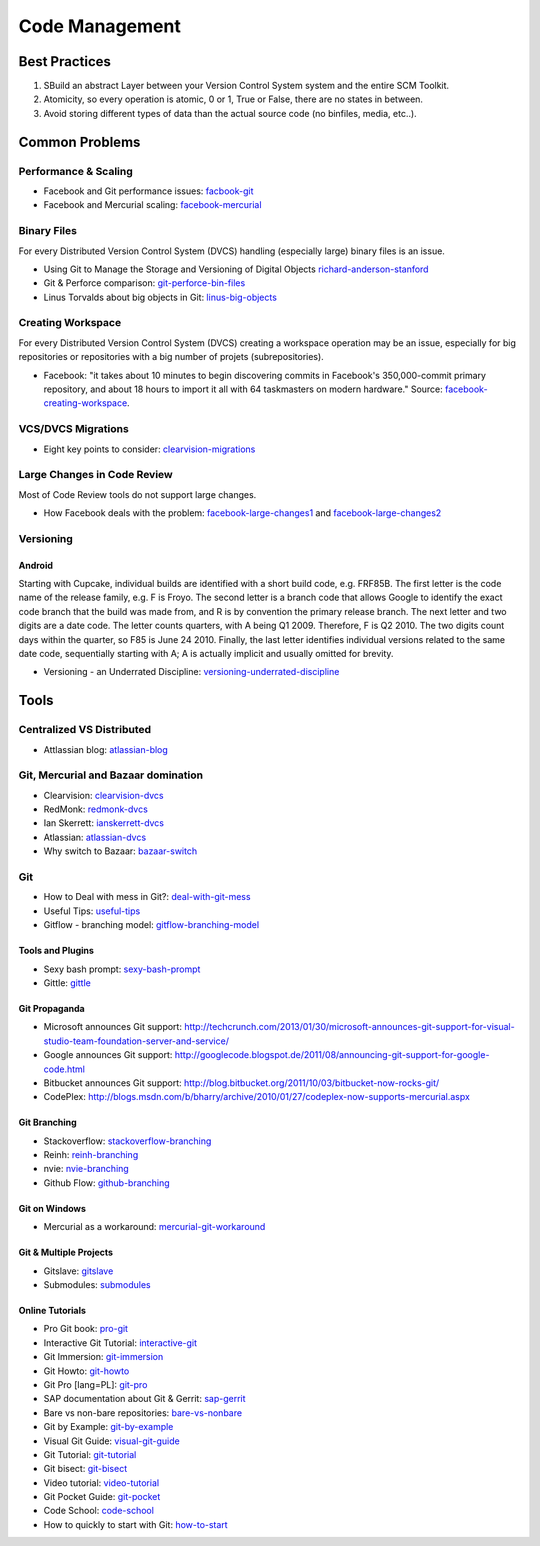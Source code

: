 ===============
Code Management
===============

Best Practices
--------------

1. SBuild an abstract Layer between your Version Control System system and the entire SCM Toolkit.
2. Atomicity, so every operation is atomic, 0 or 1, True or False, there are no states in between.
3. Avoid storing different types of data than the actual source code (no binfiles, media, etc..).

.. todo:: add missing 7 points

Common Problems
---------------

Performance & Scaling
^^^^^^^^^^^^^^^^^^^^^

* Facebook and Git performance issues: facbook-git_
* Facebook and Mercurial scaling: facebook-mercurial_ 

.. _facbook-git: http://thread.gmane.org/gmane.comp.version-control.git/189776
.. _facebook-mercurial: https://code.facebook.com/posts/218678814984400/scaling-mercurial-at-facebook/

Binary Files
^^^^^^^^^^^^

For every Distributed Version Control System (DVCS) handling (especially large) binary files is an issue. 

* Using Git to Manage the Storage and Versioning of Digital Objects richard-anderson-stanford_
* Git & Perforce comparison: git-perforce-bin-files_
* Linus Torvalds about big objects in Git: linus-big-objects_

.. _richard-anderson-stanford: http://www.google.pl/url?sa=t&rct=j&q=git%20large%20binary%20issue&source=web&cd=7&cad=rja&ved=0CFYQFjAG&url=http%3A%2F%2Flib.stanford.edu%2Ffiles%2FUsing-Git-to-Manage-the-Storage-and-Versioning-of-Digital-Objects.doc&ei=kNnBUZL2HI3sO4KXgJgB&usg=AFQjCNEDHSuJFY0_kaT_2r8DqoNaHtzrgQ
.. _git-perforce-bin-files: http://osdir.com/ml/git/2009-05/msg00051.html
.. _linus-big-objects: http://kerneltrap.org/mailarchive/git/2006/2/8/200591



Creating Workspace
^^^^^^^^^^^^^^^^^^

For every Distributed Version Control System (DVCS) creating a workspace operation may be an issue, especially for big repositories or repositories with a big number of projets (subrepositories).

* Facebook: "it takes about 10 minutes to begin discovering commits in Facebook's 350,000-commit primary repository, and about 18 hours to import it all with 64 taskmasters on modern hardware." Source: facebook-creating-workspace_.

.. _facebook-creating-workspace: http://www.phabricator.com/docs/phabricator/article/Diffusion_User_Guide.html


VCS/DVCS Migrations
^^^^^^^^^^^^^^^^^^^

* Eight key points to consider: clearvision-migrations_

.. _clearvision-migrations: http://www.clearvision-cm.com/blog/migrating-your-scm-tool-8-key-points-to-consider-2/


Large Changes in Code Review
^^^^^^^^^^^^^^^^^^^^^^^^^^^^

Most of Code Review tools do not support large changes.

* How Facebook deals with the problem: facebook-large-changes1_ and facebook-large-changes2_

.. _facebook-large-changes1: http://www.phabricator.com/docs/phabricator/article/Differential_User_Guide_Large_Changes.html
.. _facebook-large-changes2: http://www.phabricator.com/docs/phabricator/article/Configuring_File_Upload_Limits.html


Versioning
^^^^^^^^^^

Android
"""""""

Starting with Cupcake, individual builds are identified with a short build code, e.g. FRF85B. The first letter is the code name of the release family, e.g. F is Froyo. The second letter is a branch code that allows Google to identify the exact code branch that the build was made from, and R is by convention the primary release branch. The next letter and two digits are a date code. The letter counts quarters, with A being Q1 2009. Therefore, F is Q2 2010. The two digits count days within the quarter, so F85 is June 24 2010. Finally, the last letter identifies individual versions related to the same date code, sequentially starting with A; A is actually implicit and usually omitted for brevity.

* Versioning - an Underrated Discipline: versioning-underrated-discipline_

.. _versioning-underrated-discipline: http://lgiordani.github.io/blog/2013/03/20/versioning-an-underrated-discipline/

Tools
-----

Centralized VS Distributed
^^^^^^^^^^^^^^^^^^^^^^^^^^

* Attlassian blog: atlassian-blog_

.. _atlassian-blog: http://blogs.atlassian.com/2012/02/version-control-centralized-dvcs/?utm_source=wac-dvcs&utm_medium=text&utm_content=dvcs-options-git-or-mercurial


Git, Mercurial and Bazaar domination
^^^^^^^^^^^^^^^^^^^^^^^^^^^^^^^^^^^^

* Clearvision: clearvision-dvcs_
* RedMonk: redmonk-dvcs_
* Ian Skerrett: ianskerrett-dvcs_
* Atlassian: atlassian-dvcs_
* Why switch to Bazaar: bazaar-switch_

.. _clearvision-dvcs: http://www.clearvision-cm.com/clearvision-news/is-2013-the-year-for-dvcs-domination.html
.. _redmonk-dvcs: http://redmonk.com/sogrady/2012/11/05/dvcs-2012/
.. _ianskerrett-dvcs: http://ianskerrett.wordpress.com/2012/06/08/eclipse-community-survey-result-for-2012/
.. _atlassian-dvcs: http://www.atlassian.com/dvcs/overview/dvcs-options-git-or-mercurial
.. _bazaar-switch: http://doc.bazaar.canonical.com/migration/en/why-switch-to-bazaar.html

Git
^^^

* How to Deal with mess in Git?: deal-with-git-mess_
* Useful Tips: useful-tips_
* Gitflow - branching model: gitflow-branching-model_

.. _deal-with-git-mess: http://justinhileman.info/article/git-pretty/git-pretty.png
.. _useful-tips: http://justinhileman.info/article/changing-history/
.. _gitflow-branching-model: http://nvie.com/posts/a-successful-git-branching-model/


Tools and Plugins
"""""""""""""""""

* Sexy bash prompt: sexy-bash-prompt_
* Gittle: gittle_

.. _sexy-bash-prompt: https://github.com/twolfson/sexy-bash-prompt
.. _gittle: https://github.com/FriendCode/gittle


Git Propaganda
""""""""""""""

* Microsoft announces Git support: http://techcrunch.com/2013/01/30/microsoft-announces-git-support-for-visual-studio-team-foundation-server-and-service/
* Google announces Git support: http://googlecode.blogspot.de/2011/08/announcing-git-support-for-google-code.html
* Bitbucket announces Git support: http://blog.bitbucket.org/2011/10/03/bitbucket-now-rocks-git/
* CodePlex: http://blogs.msdn.com/b/bharry/archive/2010/01/27/codeplex-now-supports-mercurial.aspx

.. _microsoft-announces-git: http://techcrunch.com/2013/01/30/microsoft-announces-git-support-for-visual-studio-team-foundation-server-and-service/
.. _google-announces-git: http://googlecode.blogspot.de/2011/08/announcing-git-support-for-google-code.html
.. _bitbucket-announces-git: http://blog.bitbucket.org/2011/10/03/bitbucket-now-rocks-git/
.. _codeplex-announces-git: http://blogs.msdn.com/b/bharry/archive/2010/01/27/codeplex-now-supports-mercurial.aspx

Git Branching
"""""""""""""

* Stackoverflow: stackoverflow-branching_
* Reinh: reinh-branching_
* nvie: nvie-branching_
* Github Flow: github-branching_

.. _stackoverflow-branching: http://stackoverflow.com/questions/2621610/what-git-branching-models-actually-work
.. _reinh-branching: http://reinh.com/blog/2009/03/02/a-git-workflow-for-agile-teams.html
.. _nvie-branching: http://nvie.com/git-model/
.. _github-branching: http://scottchacon.com/2011/08/31/github-flow.html

Git on Windows
""""""""""""""

* Mercurial as a workaround: mercurial-git-workaround_ 

.. _mercurial-git-workaround: http://hg-git.github.com

Git & Multiple Projects
"""""""""""""""""""""""

* Gitslave: gitslave_
* Submodules: submodules_

.. _gitslave: http://gitslave.sourceforge.net/
.. _submodules: http://git-scm.com/book/en/Git-Tools-Submodules


Online Tutorials
""""""""""""""""

* Pro Git book: pro-git_
* Interactive Git Tutorial: interactive-git_
* Git Immersion: git-immersion_
* Git Howto: git-howto_
* Git Pro [lang=PL]: git-pro_
* SAP documentation about Git & Gerrit: sap-gerrit_
* Bare vs non-bare repositories: bare-vs-nonbare_
* Git by Example: git-by-example_
* Visual Git Guide: visual-git-guide_
* Git Tutorial: git-tutorial_
* Git bisect: git-bisect_
* Video tutorial: video-tutorial_
* Git Pocket Guide: git-pocket_
* Code School: code-school_
* How to quickly to start with Git: how-to-start_

.. _pro-git: http://git-scm.com/book
.. _interactive-git: http://pcottle.github.com/learnGitBranching/
.. _git-immersion: http://gitimmersion.com/
.. _git-howto: http://githowto.com/
.. _git-pro: http://lab.mzr.jp/progit/progit.pl.pdf
.. _sap-gerrit: http://gerrit-training.scmforge.com/
.. _bare-vs-nonbare: http://www.bitflop.com/document/111
.. _git-by-example: http://marakana.com/training/git/git_by_example.html
.. _visual-git-guide: http://marklodato.github.io/visual-git-guide/index-en.html
.. _git-tutorial: http://schacon.github.io/git/gittutorial.html
.. _git-bisect: http://schacon.github.io/git/git-bisect-lk2009.html
.. _video-tutorial: https://www.youtube.com/watch?v=GYnOwPl8yCE
.. _git-pocket: http://chimera.labs.oreilly.com/books/1230000000561/index.html
.. _code-school: http://try.github.io/levels/1/challenges/1
.. _how-to-start: http://sixrevisions.com/web-development/easy-git-tutorial/


